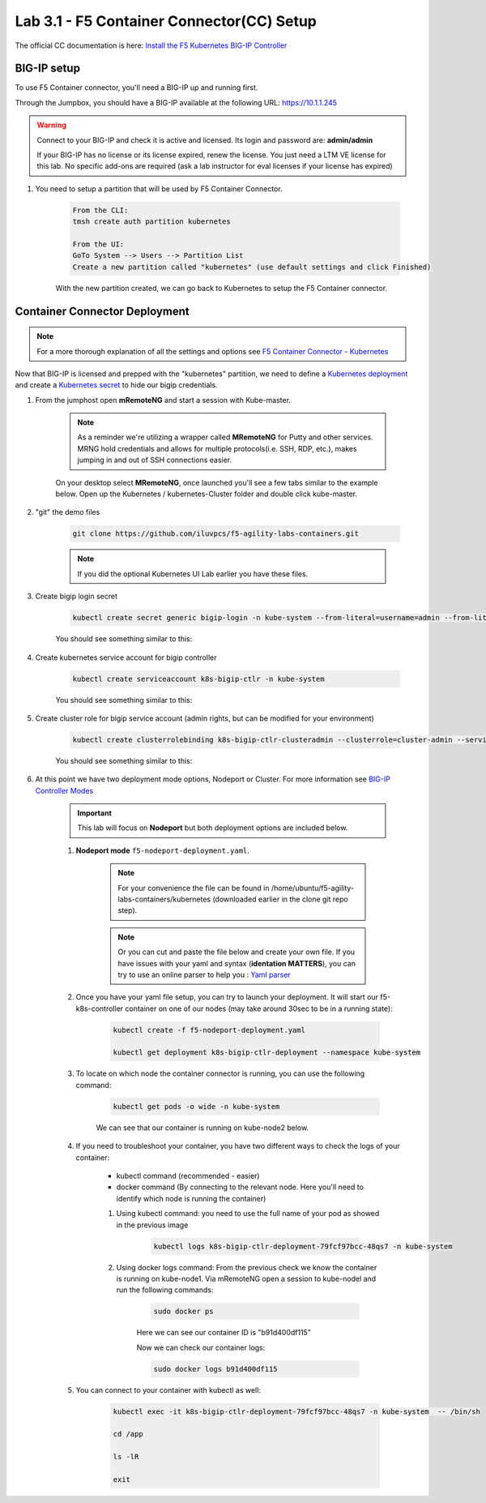 Lab 3.1 - F5 Container Connector(CC) Setup
==========================================

The official CC documentation is here: `Install the F5 Kubernetes BIG-IP Controller <http://clouddocs.f5.com/containers/v1/kubernetes/kctlr-app-install.html>`_

BIG-IP setup
------------

To use F5 Container connector, you'll need a BIG-IP up and running first.

Through the Jumpbox, you should have a BIG-IP available at the following URL: https://10.1.1.245

.. warning:: Connect to your BIG-IP and check it is active and licensed. Its login and password are: **admin/admin**

    If your BIG-IP has no license or its license expired, renew the license. You just need a LTM VE license for this lab. No specific add-ons are required (ask a lab instructor for eval licenses if your license has expired)

#. You need to setup a partition that will be used by F5 Container Connector.

    .. code-block:: bash

        From the CLI:
        tmsh create auth partition kubernetes

        From the UI:
        GoTo System --> Users --> Partition List
        Create a new partition called "kubernetes" (use default settings and click Finished)

    .. image:: images/f5-container-connector-bigip-partition-setup.png
        :align: center

    With the new partition created, we can go back to Kubernetes to setup the F5 Container connector.

Container Connector Deployment
------------------------------

.. note:: For a more thorough explanation of all the settings and options see `F5 Container Connector - Kubernetes <https://clouddocs.f5.com/containers/v2/kubernetes/>`_

Now that BIG-IP is licensed and prepped with the "kubernetes" partition, we need to define a `Kubernetes deployment <https://kubernetes.io/docs/user-guide/deployments/>`_ and create a `Kubernetes secret <https://kubernetes.io/docs/user-guide/secrets/>`_ to hide our bigip credentials. 

#. From the jumphost open **mRemoteNG** and start a session with Kube-master.

    .. note:: As a reminder we're utilizing a wrapper called **MRemoteNG** for Putty and other services. MRNG hold credentials and allows for multiple protocols(i.e. SSH, RDP, etc.), makes jumping in and out of SSH connections easier.

    On your desktop select **MRemoteNG**, once launched you'll see a few tabs similar to the example below.  Open up the Kubernetes / kubernetes-Cluster folder and double click kube-master.

    .. image:: images/MRemoteNG-kubernetes.png
        :align: center

#. "git" the demo files

    .. code-block:: bash

        git clone https://github.com/iluvpcs/f5-agility-labs-containers.git
        
    .. note:: If you did the optional Kubernetes UI Lab earlier you have these files.

#. Create bigip login secret

    .. code-block:: bash

        kubectl create secret generic bigip-login -n kube-system --from-literal=username=admin --from-literal=password=admin

    You should see something similar to this:

    .. image:: images/f5-container-connector-bigip-secret.png
        :align: center

#. Create kubernetes service account for bigip controller

    .. code-block:: bash

        kubectl create serviceaccount k8s-bigip-ctlr -n kube-system

    You should see something similar to this:

    .. image:: images/f5-container-connector-bigip-serviceaccount.png
        :align: center


#. Create cluster role for bigip service account (admin rights, but can be modified for your environment)

    .. code-block:: bash

        kubectl create clusterrolebinding k8s-bigip-ctlr-clusteradmin --clusterrole=cluster-admin --serviceaccount=kube-system:k8s-bigip-ctlr

    You should see something similar to this:

    .. image:: images/f5-container-connector-bigip-clusterrolebinding.png
        :align: center

#. At this point we have two deployment mode options, Nodeport or Cluster. For more information see `BIG-IP Controller Modes <http://clouddocs.f5.com/containers/v2/kubernetes/kctlr-modes.html>`_

    .. important:: This lab will focus on **Nodeport** but both deployment options are included below.

    #. **Nodeport mode** ``f5-nodeport-deployment.yaml``. 
    
        .. note:: For your convenience the file can be found in /home/ubuntu/f5-agility-labs-containers/kubernetes (downloaded earlier in the clone git repo step).

        .. note:: Or you can cut and paste the file below and create your own file.
            If you have issues with your yaml and syntax (**identation MATTERS**), you can try to use an online parser to help you : `Yaml parser <http://codebeautify.org/yaml-validator>`_

        .. literalinclude:: ../../../kubernetes/f5-nodeport-deployment.yaml
            :language: yaml
            :linenos:
            :emphasize-lines: 2,17,34,35,37

    #. Once you have your yaml file setup, you can try to launch your deployment. It will start our f5-k8s-controller container on one of our nodes (may take around 30sec to be in a running state):

        .. code-block:: bash

            kubectl create -f f5-nodeport-deployment.yaml

            kubectl get deployment k8s-bigip-ctlr-deployment --namespace kube-system

        .. image:: images/f5-container-connector-launch-deployment-controller.png
            :align: center

    #. To locate on which node the container connector is running, you can use the following command:

        .. code-block:: bash

            kubectl get pods -o wide -n kube-system

        We can see that our container is running on kube-node2 below.
    
        .. image:: images/f5-container-connector-locate-controller-container.png
            :align: center

    #. If you need to troubleshoot your container, you have two different ways to check the logs of your container:

        - kubectl command (recommended - easier)
        - docker command (By connecting to the relevant node. Here you'll need to identify which node is running the container)

        #. Using kubectl command: you need to use the full name of your pod as showed in the previous image

            .. code-block:: bash
                
                kubectl logs k8s-bigip-ctlr-deployment-79fcf97bcc-48qs7 -n kube-system

            .. image:: images/f5-container-connector-check-logs-kubectl.png
                :align: center

        #. Using docker logs command: From the previous check we know the container is running on kube-node1.  Via mRemoteNG open a session to kube-nodel and run the following commands:

            .. code-block:: bash

                sudo docker ps

            Here we can see our container ID is "b91d400df115"
            
            .. image:: images/f5-container-connector-find-dockerID--controller-container.png
                :align: center

            Now we can check our container logs:

            .. code-block:: bash

                sudo docker logs b91d400df115

            .. image:: images/f5-container-connector-check-logs-controller-container.png
                :align: center


    #. You can connect to your container with kubectl as well:

        .. code-block:: bash

            kubectl exec -it k8s-bigip-ctlr-deployment-79fcf97bcc-48qs7 -n kube-system  -- /bin/sh

            cd /app

            ls -lR

            exit
